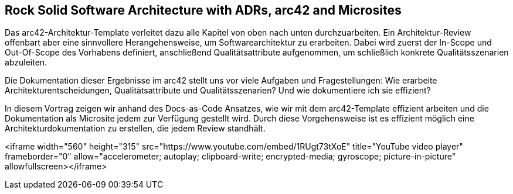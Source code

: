 :jbake-title: Rock Solid Software Architecture with ADRs, arc42 and Microsites
:jbake-type: page
:jbake-status: published

== Rock Solid Software Architecture with ADRs, arc42 and Microsites

Das arc42-Architektur-Template verleitet dazu alle Kapitel von oben nach unten durchzuarbeiten. Ein Architektur-Review offenbart aber eine sinnvollere Herangehensweise, um Softwarearchitektur zu erarbeiten. Dabei wird zuerst der In-Scope und Out-Of-Scope des Vorhabens definiert, anschließend Qualitätsattribute aufgenommen, um schließlich konkrete Qualitätsszenarien abzuleiten.

Die Dokumentation dieser Ergebnisse im arc42 stellt uns vor viele Aufgaben und Fragestellungen: Wie erarbeite Architekturentscheidungen, Qualitätsattribute und Qualitätsszenarien? Und wie dokumentiere ich sie effizient?

In diesem Vortrag zeigen wir anhand des Docs-as-Code Ansatzes, wie wir mit dem arc42-Template effizient arbeiten und die Dokumentation als Microsite jedem zur Verfügung gestellt wird. Durch diese Vorgehensweise ist es effizient möglich eine Architekturdokumentation zu erstellen, die jedem Review standhält.

<iframe width="560" height="315" src="https://www.youtube.com/embed/1RUgt73tXoE" title="YouTube video player" frameborder="0" allow="accelerometer; autoplay; clipboard-write; encrypted-media; gyroscope; picture-in-picture" allowfullscreen></iframe>
